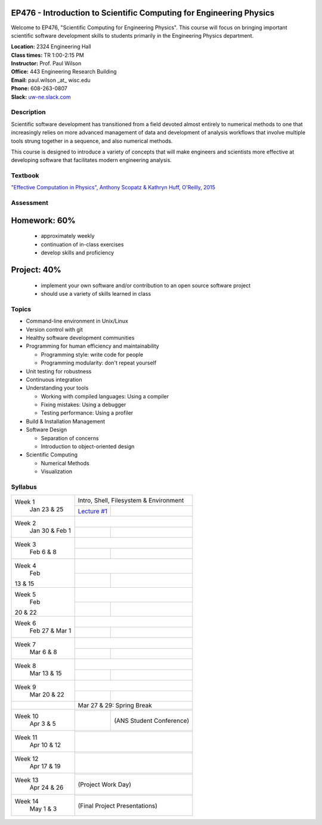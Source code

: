 EP476 - Introduction to Scientific Computing for Engineering Physics
====================================================================

Welcome to EP476, "Scientific Computing for Engineering Physics".  This course
will focus on bringing important scientific software development skills to students
primarily in the Engineering Physics department.


| **Location:** 2324 Engineering Hall
| **Class times:** TR 1:00-2:15 PM
| **Instructor:** Prof. Paul Wilson
| **Office:** 443 Engineering Research Building
| **Email:** paul.wilson \_at\_ wisc.edu
| **Phone:** 608-263-0807
| **Slack:** `uw-ne.slack.com <http://uw-ne.slack.com>`_


Description
-----------

Scientific software development has transitioned from a field devoted almost
entirely to numerical methods to one that increasingly relies on more advanced
management of data and development of analysis workflows that involve multiple
tools strung together in a sequence, and also numerical methods.

This course is designed to introduce a variety of concepts that will make
engineers and scientists more effective at developing software that
facilitates modern engineering analysis.  

Textbook
---------

`"Effective Computation in Physics", Anthony Scopatz & Kathryn Huff, O'Reilly, 2015 <http://shop.oreilly.com/product/0636920033424.do>`_


Assessment
----------

Homework: 60%
=============

    * approximately weekly
    * continuation of in-class exercises
    * develop skills and proficiency

Project: 40%
============

    * implement your own software and/or contribution to an open source software project
    * should use a variety of skills learned in class


Topics
------

* Command-line environment in Unix/Linux
* Version control with git
* Healthy software development communities
* Programming for human efficiency and maintainability

  * Programming style: write code for people
  * Programming modularity: don't repeat yourself

* Unit testing for robustness 
* Continuous integration
* Understanding your tools

  * Working with compiled languages: Using a compiler
  * Fixing mistakes: Using a debugger
  * Testing performance: Using a profiler  

* Build & Installation Management
* Software Design

  * Separation of concerns
  * Introduction to object-oriented design
  
* Scientific Computing

  * Numerical Methods  
  * Visualization

Syllabus
--------

+-----------+-------------------------------------------------------------------+
| Week 1    | Intro, Shell, Filesystem & Environment                            |
|  Jan      +------------------------------+------------------------------------+
|  23 & 25  | `Lecture #1 <lec01.rst>`_    |                                    |
+-----------+------------------------------+------------------------------------+
| Week 2    |                                                                   |
|  Jan 30 & +------------------------------+------------------------------------+
|  Feb 1    |                              |                                    |
+-----------+------------------------------+------------------------------------+
| Week 3    |                                                                   |
|  Feb      +------------------------------+------------------------------------+
|  6 & 8    |                              |                                    |
+-----------+------------------------------+------------------------------------+   
| Week 4    |                                                                   |
|  Feb      +------------------------------+------------------------------------+
| 13 & 15   |                              |                                    | 
+-----------+------------------------------+------------------------------------+
| Week 5    |                                                                   |
|  Feb      +------------------------------+------------------------------------+
| 20 & 22   |                              |                                    | 
+-----------+------------------------------+------------------------------------+
| Week 6    |                                                                   |
|  Feb 27 & +------------------------------+------------------------------------+
|  Mar 1    |                              |                                    | 
+-----------+------------------------------+------------------------------------+
| Week 7    |                                                                   |
|  Mar      +------------------------------+------------------------------------+
|  6 & 8    |                              |                                    | 
+-----------+------------------------------+------------------------------------+
| Week 8    |                                                                   |
|  Mar      +------------------------------+------------------------------------+
|  13 & 15  |                              |                                    | 
+-----------+------------------------------+------------------------------------+
| Week 9    |                                                                   |
|  Mar      +------------------------------+------------------------------------+
|  20 & 22  |                              |                                    | 
+-----------+------------------------------+------------------------------------+
|           |             Mar 27 & 29: Spring Break                             |
+-----------+-------------------------------------------------------------------+
| Week 10   |                                                                   |
|  Apr      +------------------------------+------------------------------------+
|  3 & 5    |                              |  (ANS Student Conference)          | 
+-----------+------------------------------+------------------------------------+
| Week 11   |                                                                   |
|  Apr      +------------------------------+------------------------------------+
|  10 & 12  |                              |                                    |
+-----------+-------------------------------------------------------------------+
| Week 12   |                                                                   |
|  Apr      +------------------------------+------------------------------------+
|  17 & 19  |                              |                                    |
+-----------+-------------------------------------------------------------------+
| Week 13   |                                                                   |
|  Apr      +------------------------------+------------------------------------+
|  24 & 26  |                              |  (Project Work Day)                |
+-----------+-------------------------------------------------------------------+
| Week 14   |                                                                   |
|  May      +------------------------------+------------------------------------+
|  1 & 3    |                              |  (Final Project Presentations)     |
+-----------+-------------------------------------------------------------------+






